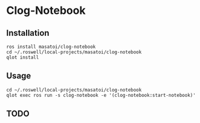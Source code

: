 * Clog-Notebook 

** Installation

#+begin_src
ros install masatoi/clog-notebook
cd ~/.roswell/local-projects/masatoi/clog-notebook
qlot install
#+end_src

** Usage

#+begin_src
cd ~/.roswell/local-projects/masatoi/clog-notebook
qlot exec ros run -s clog-notebook -e '(clog-notebook:start-notebook)'
#+end_src

** TODO

